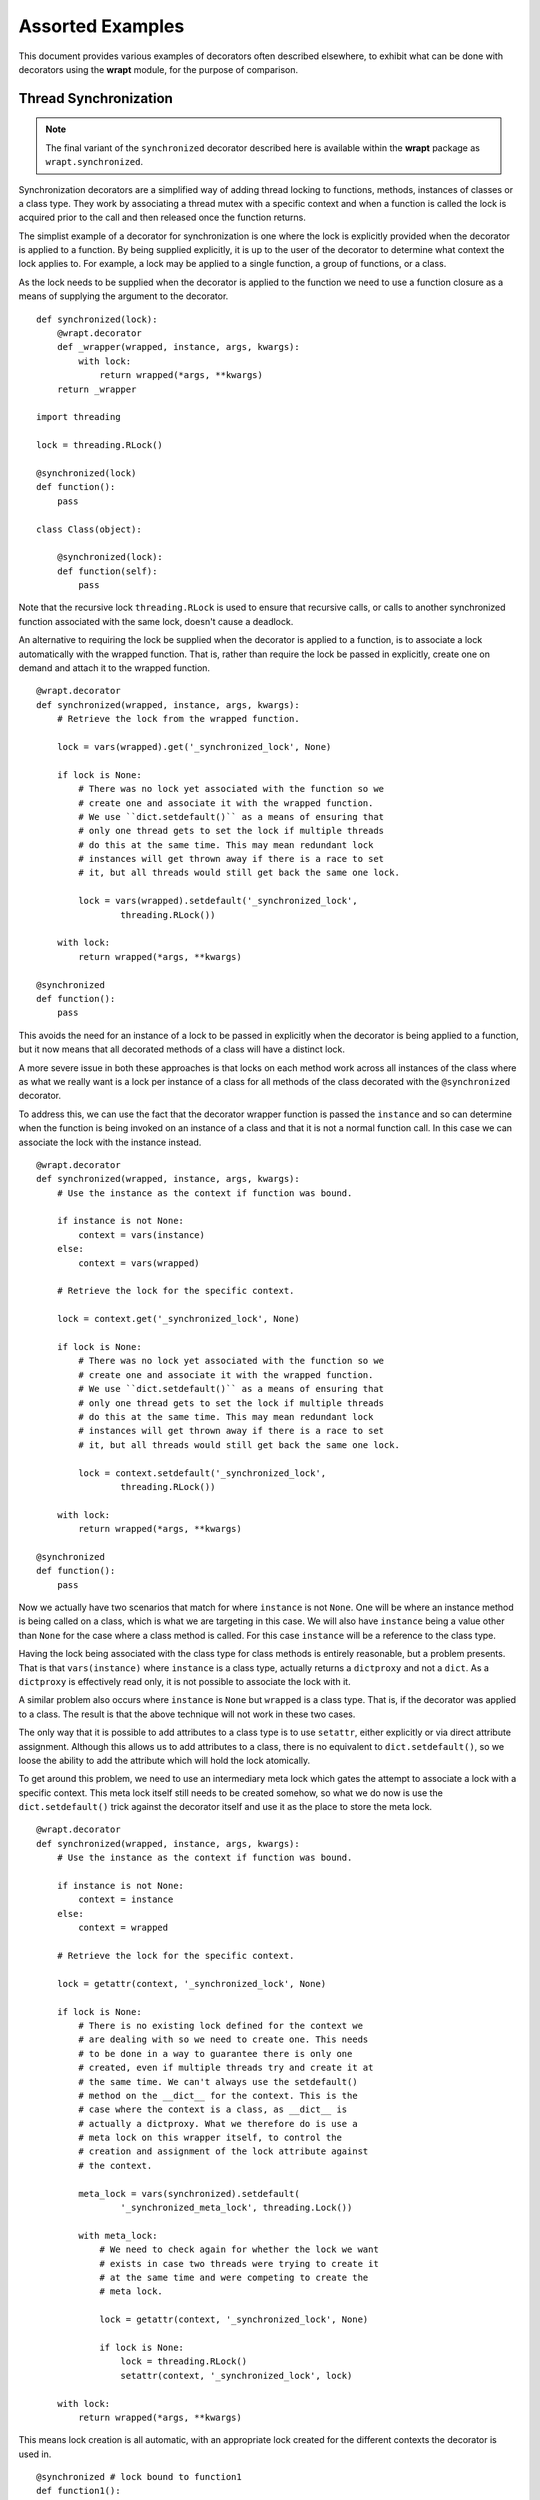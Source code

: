 Assorted Examples
=================

This document provides various examples of decorators often described
elsewhere, to exhibit what can be done with decorators using the **wrapt**
module, for the purpose of comparison.

Thread Synchronization
----------------------

.. note::
    The final variant of the ``synchronized`` decorator described here
    is available within the **wrapt** package as ``wrapt.synchronized``.

Synchronization decorators are a simplified way of adding thread locking to
functions, methods, instances of classes or a class type. They work by
associating a thread mutex with a specific context and when a function is
called the lock is acquired prior to the call and then released once the
function returns.

The simplist example of a decorator for synchronization is one where the
lock is explicitly provided when the decorator is applied to a function. By
being supplied explicitly, it is up to the user of the decorator to
determine what context the lock applies to. For example, a lock may be
applied to a single function, a group of functions, or a class.

As the lock needs to be supplied when the decorator is applied to the
function we need to use a function closure as a means of supplying the
argument to the decorator.

::

    def synchronized(lock):
        @wrapt.decorator
        def _wrapper(wrapped, instance, args, kwargs):
            with lock:
                return wrapped(*args, **kwargs)
        return _wrapper

    import threading

    lock = threading.RLock()

    @synchronized(lock)
    def function():
        pass

    class Class(object):

        @synchronized(lock):
        def function(self):
            pass

Note that the recursive lock ``threading.RLock`` is used to ensure that
recursive calls, or calls to another synchronized function associated with
the same lock, doesn't cause a deadlock.

An alternative to requiring the lock be supplied when the decorator is
applied to a function, is to associate a lock automatically with the
wrapped function. That is, rather than require the lock be passed in
explicitly, create one on demand and attach it to the wrapped function.

::

    @wrapt.decorator
    def synchronized(wrapped, instance, args, kwargs):
        # Retrieve the lock from the wrapped function.

        lock = vars(wrapped).get('_synchronized_lock', None)

        if lock is None:
            # There was no lock yet associated with the function so we
            # create one and associate it with the wrapped function.
            # We use ``dict.setdefault()`` as a means of ensuring that
            # only one thread gets to set the lock if multiple threads
            # do this at the same time. This may mean redundant lock
            # instances will get thrown away if there is a race to set
            # it, but all threads would still get back the same one lock.

            lock = vars(wrapped).setdefault('_synchronized_lock',
                    threading.RLock())

        with lock:
            return wrapped(*args, **kwargs)

    @synchronized
    def function():
        pass

This avoids the need for an instance of a lock to be passed in explicitly
when the decorator is being applied to a function, but it now means that
all decorated methods of a class will have a distinct lock.

A more severe issue in both these approaches is that locks on each method
work across all instances of the class where as what we really want is a
lock per instance of a class for all methods of the class decorated with
the ``@synchronized`` decorator.

To address this, we can use the fact that the decorator wrapper function
is passed the ``instance`` and so can determine when the function is being
invoked on an instance of a class and that it is not a normal function
call. In this case we can associate the lock with the instance instead.

::

    @wrapt.decorator
    def synchronized(wrapped, instance, args, kwargs):
        # Use the instance as the context if function was bound.

        if instance is not None:
            context = vars(instance)
        else:
            context = vars(wrapped)

        # Retrieve the lock for the specific context.

        lock = context.get('_synchronized_lock', None)

        if lock is None:
            # There was no lock yet associated with the function so we
            # create one and associate it with the wrapped function.
            # We use ``dict.setdefault()`` as a means of ensuring that
            # only one thread gets to set the lock if multiple threads
            # do this at the same time. This may mean redundant lock
            # instances will get thrown away if there is a race to set
            # it, but all threads would still get back the same one lock.

            lock = context.setdefault('_synchronized_lock',
                    threading.RLock())

        with lock:
            return wrapped(*args, **kwargs)

    @synchronized
    def function():
        pass

Now we actually have two scenarios that match for where ``instance`` is not
``None``. One will be where an instance method is being called on a class,
which is what we are targeting in this case. We will also have ``instance``
being a value other than ``None`` for the case where a class method is
called. For this case ``instance`` will be a reference to the class type.

Having the lock being associated with the class type for class methods is
entirely reasonable, but a problem presents. That is that
``vars(instance)`` where ``instance`` is a class type, actually returns a
``dictproxy`` and not a ``dict``. As a ``dictproxy`` is effectively read
only, it is not possible to associate the lock with it.

A similar problem also occurs where ``instance`` is ``None`` but ``wrapped``
is a class type. That is, if the decorator was applied to a class. The result
is that the above technique will not work in these two cases.

The only way that it is possible to add attributes to a class type is to use
``setattr``, either explicitly or via direct attribute assignment. Although
this allows us to add attributes to a class, there is no equivalent to
``dict.setdefault()``, so we loose the ability to add the attribute which will
hold the lock atomically.

To get around this problem, we need to use an intermediary meta lock which
gates the attempt to associate a lock with a specific context. This meta
lock itself still needs to be created somehow, so what we do now is use
the ``dict.setdefault()`` trick against the decorator itself and use it as
the place to store the meta lock.

::

    @wrapt.decorator
    def synchronized(wrapped, instance, args, kwargs):
        # Use the instance as the context if function was bound.

        if instance is not None:
            context = instance
        else:
            context = wrapped

        # Retrieve the lock for the specific context.

        lock = getattr(context, '_synchronized_lock', None)

        if lock is None:
            # There is no existing lock defined for the context we
            # are dealing with so we need to create one. This needs
            # to be done in a way to guarantee there is only one
            # created, even if multiple threads try and create it at
            # the same time. We can't always use the setdefault()
            # method on the __dict__ for the context. This is the
            # case where the context is a class, as __dict__ is
            # actually a dictproxy. What we therefore do is use a
            # meta lock on this wrapper itself, to control the
            # creation and assignment of the lock attribute against
            # the context.

            meta_lock = vars(synchronized).setdefault(
                    '_synchronized_meta_lock', threading.Lock())

            with meta_lock:
                # We need to check again for whether the lock we want
                # exists in case two threads were trying to create it
                # at the same time and were competing to create the
                # meta lock.

                lock = getattr(context, '_synchronized_lock', None)

                if lock is None:
                    lock = threading.RLock()
                    setattr(context, '_synchronized_lock', lock)

        with lock:
            return wrapped(*args, **kwargs)

This means lock creation is all automatic, with an appropriate lock created
for the different contexts the decorator is used in.

::

    @synchronized # lock bound to function1
    def function1():
        pass

    @synchronized # lock bound to function2
    def function2():
        pass

    @synchronized # lock bound to Class
    class Class(object):

        @synchronized # lock bound to instance of Class
        def function_im(self):
            pass

        @synchronized # lock bound to Class
        @classmethod
        def function_cm(cls):
            pass

        @synchronized # lock bound to function_sm
        @staticmethod
        def function_sm():
            pass

Specifically, when the decorator is used on a normal function or static
method, a unique lock will be associated with each function. For the case
of instance methods, the lock will be against the instance. Finally, for
class methods and a decorator against an actual class, the lock will be
against the class type.

One requirement with this approach though is that only the execution of a
whole function can be synchronized. In Java where a similar mechanism
exists, it is also possible to have synchronized statements. In Python one
can emulate synchronized statements by using the 'with' statement in
conjunction with a lock. The trick with that is that if using it within a
method of a class, we want to be able to use the same lock as that which is
being applied to synchronized methods of the class. In effect we want to be
able to do the following.

::

    class Class(object):

        @synchronized
        def function_im_1(self):
            pass

        def function_im_2(self):
            with synchronized(self):
                pass

In other words we want the decorator function to serve a dual role of being
able to decorate a function to make it synchronized, but also return a
context manager for the lock for a specific context so that it can be used
with the 'with' statement.

Because of this dual requirement, we actually need to partly side step
``wrapt.decorator`` and drop down to using the underlying ``FunctionWrapper``
class that it uses to implement decorators. Specifically, we need to create
a derived version of ``FunctionWrapper`` which converts it into a context
manager, but at the same time can still be used as a decorator as before.

::

    def synchronized(wrapped):
        def _synchronized_lock(context):
            # Attempt to retrieve the lock for the specific context.

            lock = getattr(context, '_synchronized_lock', None)

            if lock is None:
                # There is no existing lock defined for the context we
                # are dealing with so we need to create one. This needs
                # to be done in a way to guarantee there is only one
                # created, even if multiple threads try and create it at
                # the same time. We can't always use the setdefault()
                # method on the __dict__ for the context. This is the
                # case where the context is a class, as __dict__ is
                # actually a dictproxy. What we therefore do is use a
                # meta lock on this wrapper itself, to control the
                # creation and assignment of the lock attribute against
                # the context.

                meta_lock = vars(synchronized).setdefault(
                        '_synchronized_meta_lock', Lock())

                with meta_lock:
                    # We need to check again for whether the lock we want
                    # exists in case two threads were trying to create it
                    # at the same time and were competing to create the
                    # meta lock.

                    lock = getattr(context, '_synchronized_lock', None)

                    if lock is None:
                        lock = RLock()
                        setattr(context, '_synchronized_lock', lock)

            return lock

        def _synchronized_wrapper(wrapped, instance, args, kwargs):
            # Execute the wrapped function while the lock for the
            # desired context is held. If instance is None then the
            # wrapped function is used as the context.

            with _synchronized_lock(instance or wrapped):
                return wrapped(*args, **kwargs)

        class _FinalDecorator(FunctionWrapper):

            def __enter__(self):
                self._self_lock = _synchronized_lock(self.__wrapped__)
                self._self_lock.acquire()
                return self._self_lock

            def __exit__(self, *args):
                self._self_lock.release()

        return _FinalDecorator(wrapped=wrapped, wrapper=_synchronized_wrapper)

When used in this way, the more typical use case would be to synchronize
against the class instance, but if needing to synchronize with the work of
a class method from an instance method, it could also be done against the
class itself.

::

    class Class(object):

        @synchronized
        @classmethod
        def function_cm(cls):
            pass

        def function_im(self):
            with synchronized(Class):
                pass

If wishing to have more than one normal function synchronize on the same
object, then it is possible to have the synchronization be against a data
structure which they all manipulate.

::

    class Data(object):
        pass

    data = Data()

    def function_1():
        with synchronized(data):
            pass

    def function_2():
        with synchronized(data):
            pass

In doing this you would be restricted to using a data structure to which
new attributes can be added, such that the hidden lock can be added. This
means for example, you could not do this with a dictionary. It also means
you can't just decorate the whole function.

What would perhaps be better is to return back to having the ``synchronized``
decorator allow an actual lock object to be supplied when the decorator is
being applied to a function. Being able to do this though would be
optional and if not done the lock would be associated with the appropriate
context of the wrapped function.

::

    lock = threading.RLock()

    @synchronized(lock)
    def function_1():
        pass

    @synchronized(lock)
    def function_2():
        pass

This requires what the decorator accepts to be overloaded and so may be
frowned on by some, but the implementation would be as follows.

::

    def synchronized(wrapped):
        # Determine if being passed an object which is a synchronization
        # primitive. We can't check by type for Lock, RLock, Semaphore etc,
        # as the means of creating them isn't the type. Therefore use the
        # existence of acquire() and release() methods. This is more
        # extensible anyway as it allows custom synchronization mechanisms.

        if hasattr(wrapped, 'acquire') and hasattr(wrapped, 'release'):
            # We remember what the original lock is and then return a new
            # decorator which acceses and locks it. When returning the new
            # decorator we wrap it with an object proxy so we can override
            # the context manager methods in case it is being used to wrap
            # synchronized statements with a 'with' statement.

            lock = wrapped

            @decorator
            def _synchronized(wrapped, instance, args, kwargs):
                # Execute the wrapped function while the original supplied
                # lock is held.

                with lock:
                    return wrapped(*args, **kwargs)

            class _PartialDecorator(ObjectProxy):

                def __enter__(self):
                    lock.acquire()
                    return lock

                def __exit__(self, *args):
                    lock.release()

            return _PartialDecorator(wrapped=_synchronized)

        # Following only apply when the lock is being created
        # automatically based on the context of what was supplied. In
        # this case we supply a final decorator, but need to use
        # FunctionWrapper directly as we want to derive from it to add
        # context manager methods in in case it is being used to wrap
        # synchronized statements with a 'with' statement.

        def _synchronized_lock(context):
            # Attempt to retrieve the lock for the specific context.

            lock = getattr(context, '_synchronized_lock', None)

            if lock is None:
                # There is no existing lock defined for the context we
                # are dealing with so we need to create one. This needs
                # to be done in a way to guarantee there is only one
                # created, even if multiple threads try and create it at
                # the same time. We can't always use the setdefault()
                # method on the __dict__ for the context. This is the
                # case where the context is a class, as __dict__ is
                # actually a dictproxy. What we therefore do is use a
                # meta lock on this wrapper itself, to control the
                # creation and assignment of the lock attribute against
                # the context.

                meta_lock = vars(synchronized).setdefault(
                        '_synchronized_meta_lock', Lock())

                with meta_lock:
                    # We need to check again for whether the lock we want
                    # exists in case two threads were trying to create it
                    # at the same time and were competing to create the
                    # meta lock.

                    lock = getattr(context, '_synchronized_lock', None)

                    if lock is None:
                        lock = RLock()
                        setattr(context, '_synchronized_lock', lock)

            return lock

        def _synchronized_wrapper(wrapped, instance, args, kwargs):
            # Execute the wrapped function while the lock for the
            # desired context is held. If instance is None then the
            # wrapped function is used as the context.

            with _synchronized_lock(instance or wrapped):
                return wrapped(*args, **kwargs)

        class _FinalDecorator(FunctionWrapper):

            def __enter__(self):
                self._self_lock = _synchronized_lock(self.__wrapped__)
                self._self_lock.acquire()
                return self._self_lock

            def __exit__(self, *args):
                self._self_lock.release()

        return _FinalDecorator(wrapped=wrapped, wrapper=_synchronized_wrapper)

As well as normal functions, this can be used with methods of classes as
well. Because though the lock object has to be available at the time the
class definition is being created, it can only be used to refer to a lock
which is the same across the whole class, or one which is at global scope.

::

    class Class(object):
        lock1 = threading.RLock()
        lock2 = threading.RLock()

        @synchronized(lock1)
        @classmethod
        def function_cm_1(cls):
            pass

        @synchronized(lock1)
        def function_im_1(self):
            pass

        @synchronized(lock2)
        @classmethod
        def function_cm_2(cls):
            pass

The alternative is to use ``synchronized`` as a context manager and pass the
lock in at that time.

::

    class Class(object):

        def __init__(self):
            self.lock1 = threading.RLock()

        def function_im(self):
            with synchronized(self.lock1):
                pass

This is actually the same as using the 'with' statement directly on the lock,
but it you want to get carried away and have all the code look more or less
uniform, it is possible.

One benefit of being able to pass the lock in explicitly, is that you can
override the default lock type used, which is ``threading.RLock``. Any
synchronization primitive can be supplied so long as it provides a
``acquire()`` and ``release()`` method. This includes being able to pass
in your own custom class objects with such methods which do something
appropriate.

::

    semaphore = threading.Semaphore(2)

    @synchronized(semaphore)
    def function():
        pass

